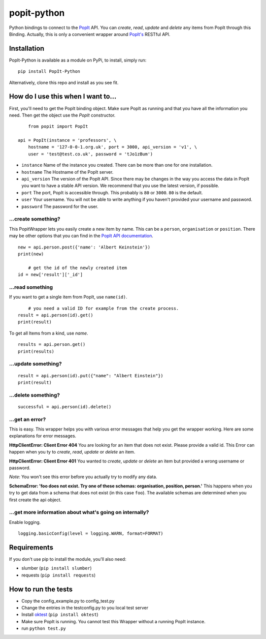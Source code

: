 popit-python
============

Python bindings to connect to the `PopIt <https://github.com/mysociety/popit>`_ API. You can *create*, *read*, *update* and *delete* any items from PopIt through this Binding. Actually, this is only a convenient wrapper around `PopIt's <https://github.com/mysociety/popit>`_ RESTful API.

Installation
------------
PopIt-Python is available as a module on PyPi, to install, simply run::

    pip install PopIt-Python

Alternatively, clone this repo and install as you see fit.

How do I use this when I want to...
-----------------------------------

First, you'll need to get the PopIt binding object. Make sure PopIt as running and that you have all the information you need. Then get the object use the `PopIt` constructor. ::

	from popit import PopIt
	
    api = PopIt(instance = 'professors', \
    	hostname = '127-0-0-1.org.uk', port = 3000, api_version = 'v1', \
        user = 'test@test.co.uk', password = 'tJo1zBum')

* ``instance`` Name of the instance you created. There can be more than one for one installation.
* ``hostname`` The Hostname of the PopIt server.
* ``api_version`` The version of the PopIt API. Since there may be changes in the way you access the data in PopIt you want to have a stable API version. We recommend that you use the latest version, if possible.  
* ``port`` The port, PopIt is accessible through. This probably is ``80`` or ``3000``. ``80`` is the default.
* ``user`` Your username. You will not be able to write anything if you haven't provided your username and password.
* ``password`` The password for the user.

…create something?
~~~~~~~~~~~~~~~~~~

This PopitWrapper lets you easily create a new item by name. This can be a ``person``, ``organisation`` or ``position``. There may be other options that you can find in the `PopIt API documentation <https://github.com/mysociety/popit/wiki/API-Overview>`_. ::

    new = api.person.post({'name': 'Albert Keinstein'})
    print(new)
    
	# get the id of the newly created item
    id = new['result']['_id']


…read something
~~~~~~~~~~~~~~~~

If you want to get a single item from PopIt, use ``name(id)``. ::

	# you need a valid ID for example from the create process.
    result = api.person(id).get()
    print(result)
    
To get all Items from a kind, use `name`. ::

    results = api.person.get()
    print(results)

…update something?
~~~~~~~~~~~~~~~~~~

::

    result = api.person(id).put({"name": "Albert Einstein"})
    print(result)
    
…delete something?
~~~~~~~~~~~~~~~~~~

::

    successful = api.person(id).delete()
    
…get an error?
~~~~~~~~~~~~~~

This is easy. This wrapper helps you with various error messages that help you get the wrapper working. Here are some explanations for error messages. 

**HttpClientError: Client Error 404**
You are looking for an item that does not exist. Please provide a valid id. This Error can happen when you ty to *create*, *read*, *update* or *delete* an item. 

**HttpClientError: Client Error 401**
You wanted to *create*, *update* or *delete* an item but provided a wrong username or password. 

*Note*: You won't see this error before you actually try to modify any data. 

**SchemaError: 'foo does not exist. Try one of these schemas: organisation, position, person.'**
This happens when you try to get data from a schema that does not exist (in this case ``foo``). The available schemas are determined when you first create the api object. 

…get more information about what's going on internally?
~~~~~~~~~~~~~~~~~~~~~~~~~~~~~~~~~~~~~~~~~~~~~~~~~~~~~~

Enable logging. ::

    logging.basicConfig(level = logging.WARN, format=FORMAT) 

Requirements
------------

If you don't use pip to install the module, you'll also need:

* slumber (``pip install slumber``)
* requests (``pip install requests``)

How to run the tests
--------------------

* Copy the config_example.py to config_test.py
* Change the entries in the testconfig.py to you local test server
* Install `oktest <http://www.kuwata-lab.com/oktest/>`_ (``pip install oktest``)
* Make sure PopIt is running. You cannot test this Wrapper without a running PopIt instance. 
* run ``python test.py``

